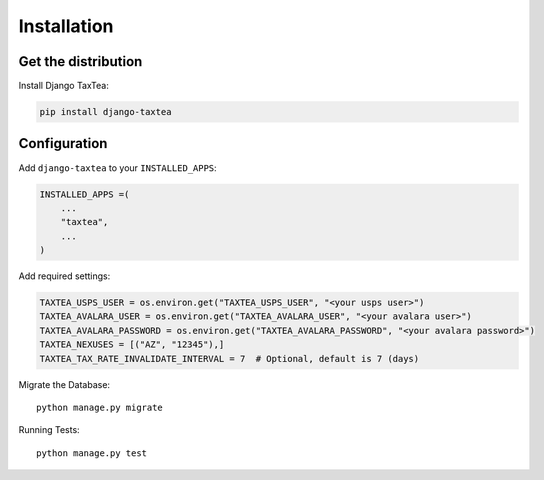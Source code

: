 ============
Installation
============

Get the distribution
---------------------

Install Django TaxTea:

.. code-block:: bash

    pip install django-taxtea

Configuration
---------------

Add ``django-taxtea`` to your ``INSTALLED_APPS``:

.. code-block:: python

    INSTALLED_APPS =(
        ...
        "taxtea",
        ...
    )


Add required settings:

.. code-block:: python

    TAXTEA_USPS_USER = os.environ.get("TAXTEA_USPS_USER", "<your usps user>")
    TAXTEA_AVALARA_USER = os.environ.get("TAXTEA_AVALARA_USER", "<your avalara user>")
    TAXTEA_AVALARA_PASSWORD = os.environ.get("TAXTEA_AVALARA_PASSWORD", "<your avalara password>")
    TAXTEA_NEXUSES = [("AZ", "12345"),] 
    TAXTEA_TAX_RATE_INVALIDATE_INTERVAL = 7  # Optional, default is 7 (days)

Migrate the Database::

    python manage.py migrate

Running Tests::

    python manage.py test
